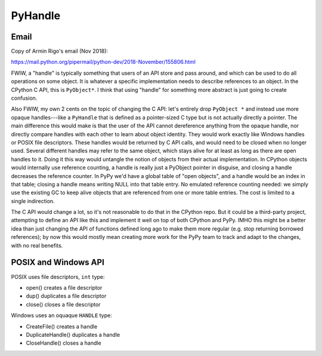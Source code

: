 ++++++++
PyHandle
++++++++

Email
=====

Copy of Armin Rigo's email (Nov 2018):

https://mail.python.org/pipermail/python-dev/2018-November/155806.html

FWIW, a "handle" is typically something that users of an API store and
pass around, and which can be used to do all operations on some
object.  It is whatever a specific implementation needs to describe
references to an object.  In the CPython C API, this is ``PyObject*``.
I think that using "handle" for something more abstract is just going
to create confusion.

Also FWIW, my own 2 cents on the topic of changing the C API: let's
entirely drop ``PyObject *`` and instead use more opaque
handles---like a ``PyHandle`` that is defined as a pointer-sized C
type but is not actually directly a pointer.  The main difference this
would make is that the user of the API cannot dereference anything
from the opaque handle, nor directly compare handles with each other
to learn about object identity.  They would work exactly like Windows
handles or POSIX file descriptors.  These handles would be returned by
C API calls, and would need to be closed when no longer used.  Several
different handles may refer to the same object, which stays alive for
at least as long as there are open handles to it.  Doing it this way
would untangle the notion of objects from their actual implementation.
In CPython objects would internally use reference counting, a handle
is really just a PyObject pointer in disguise, and closing a handle
decreases the reference counter.  In PyPy we'd have a global table of
"open objects", and a handle would be an index in that table; closing
a handle means writing NULL into that table entry.  No emulated
reference counting needed: we simply use the existing GC to keep alive
objects that are referenced from one or more table entries.  The cost
is limited to a single indirection.

The C API would change a lot, so it's not reasonable to do that in the
CPython repo.  But it could be a third-party project, attempting to
define an API like this and implement it well on top of both CPython
and PyPy.  IMHO this might be a better idea than just changing the API
of functions defined long ago to make them more regular (e.g. stop
returning borrowed references); by now this would mostly mean creating
more work for the PyPy team to track and adapt to the changes, with no
real benefits.

POSIX and Windows API
=====================

POSIX uses file descriptors, ``int`` type:

* open() creates a file descriptor
* dup() duplicates a file descriptor
* close() closes a file descriptor

Windows uses an oquaque ``HANDLE`` type:

* CreateFile() creates a handle
* DuplicateHandle() duplicates a handle
* CloseHandle() closes a handle
